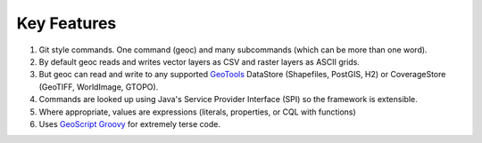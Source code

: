 Key Features
============

1. Git style commands.  One command (geoc) and many subcommands (which can be more than one word).

2. By default geoc reads and writes vector layers as CSV and raster layers as ASCII grids.

3. But geoc can read and write to any supported `GeoTools <http://geotools.org>`_ DataStore (Shapefiles, PostGIS, H2) or CoverageStore (GeoTIFF, WorldImage, GTOPO).

4. Commands are looked up using Java's Service Provider Interface (SPI) so the framework is extensible.
   
5. Where appropriate, values are expressions (literals, properties, or CQL with functions)

6. Uses `GeoScript Groovy <http://geoscript.org/>`_ for extremely terse code.
